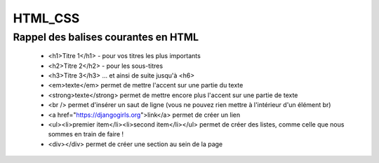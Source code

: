 ========
HTML_CSS
========

Rappel des balises courantes en HTML
====================================


    * <h1>Titre 1</h1> - pour vos titres les plus importants
    
    * <h2>Titre 2</h2> - pour les sous-titres
    
    * <h3>Titre 3</h3> ... et ainsi de suite jusqu'à <h6>
    
    * <em>texte</em> permet de mettre l'accent sur une partie du texte
    
    * <strong>texte</strong> permet de mettre encore plus l'accent sur une partie de texte
    
    * <br /> permet d'insérer un saut de ligne (vous ne pouvez rien mettre à l'intérieur d'un élément br)
    
    * <a href="https://djangogirls.org">link</a> permet de créer un lien
    
    * <ul><li>premier item</li><li>second item</li></ul> permet de créer des listes, comme celle que nous sommes en train de faire !
    
    * <div></div> permet de créer une section au sein de la page
